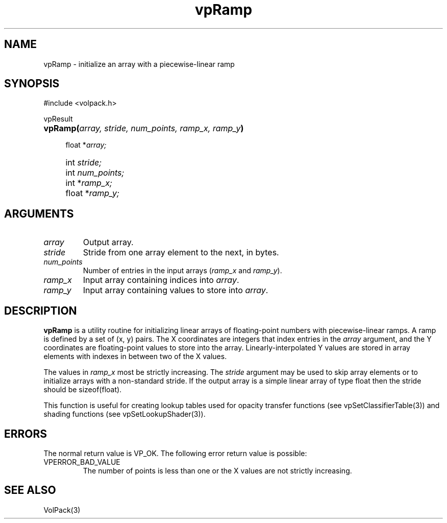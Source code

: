 '\" Copyright (c) 1994 The Board of Trustees of The Leland Stanford
'\" Junior University.  All rights reserved.
'\" 
'\" Permission to use, copy, modify and distribute this software and its
'\" documentation for any purpose is hereby granted without fee, provided
'\" that the above copyright notice and this permission notice appear in
'\" all copies of this software and that you do not sell the software.
'\" Commercial licensing is available by contacting the author.
'\" 
'\" THE SOFTWARE IS PROVIDED "AS IS" AND WITHOUT WARRANTY OF ANY KIND,
'\" EXPRESS, IMPLIED OR OTHERWISE, INCLUDING WITHOUT LIMITATION, ANY
'\" WARRANTY OF MERCHANTABILITY OR FITNESS FOR A PARTICULAR PURPOSE.
'\" 
'\" Author:
'\"    Phil Lacroute
'\"    Computer Systems Laboratory
'\"    Electrical Engineering Dept.
'\"    Stanford University
'\" 
'\" $Date: 1994/12/31 19:49:53 $
'\" $Revision: 1.1 $
'\"
'\" Macros
'\" .FS <type>  --  function start
'\"     <type> is return type of function
'\"     name and arguments follow on next line
.de FS
.PD 0v
.PP
\\$1
.HP 8
..
'\" .FA  --  function arguments
'\"     one argument declaration follows on next line
.de FA
.IP " " 4
..
'\" .FE  --  function end
'\"     end of function declaration
.de FE
.PD
..
'\" .DS  --  display start
.de DS
.IP " " 4
..
'\" .DE  --  display done
.de DE
.LP
..
.TH vpRamp 3 "" VolPack
.SH NAME
vpRamp \- initialize an array with a piecewise-linear ramp
.SH SYNOPSIS
#include <volpack.h>
.sp
.FS vpResult
\fBvpRamp(\fIarray, stride, num_points, ramp_x, ramp_y\fB)\fR
.FA
float *\fIarray;\fR
.FA
int \fIstride;\fR
.FA
int \fInum_points;\fR
.FA
int *\fIramp_x;\fR
.FA
float *\fIramp_y;\fR
.FE
.SH ARGUMENTS
.IP \fIarray\fR
Output array.
.IP \fIstride\fR
Stride from one array element to the next, in bytes.
.IP \fInum_points\fR
Number of entries in the input arrays (\fIramp_x\fR and \fIramp_y\fR).
.IP \fIramp_x\fR
Input array containing indices into \fIarray\fR.
.IP \fIramp_y\fR
Input array containing values to store into \fIarray\fR.
.SH DESCRIPTION
\fBvpRamp\fR is a utility routine for initializing linear arrays of
floating-point numbers with piecewise-linear ramps.  A ramp is defined
by a set of (x, y) pairs.  The X coordinates are integers that index
entries in the \fIarray\fR argument, and the Y coordinates are
floating-point values to store into the array.  Linearly-interpolated Y
values are stored in array elements with indexes in between two of the
X values.
.PP
The values in \fIramp_x\fR most be strictly increasing.  The
\fIstride\fR argument may be used to skip array elements or to
initialize arrays with a non-standard stride.  If the output array is
a simple linear array of type float then the stride should be
sizeof(float).
.PP
This function is useful for creating lookup tables used for opacity
transfer functions (see vpSetClassifierTable(3)) and shading functions (see
vpSetLookupShader(3)).
.SH ERRORS
The normal return value is VP_OK.  The following error return value
is possible:
.IP VPERROR_BAD_VALUE
The number of points is less than one or the X values are not strictly
increasing.
.SH SEE ALSO
VolPack(3)
